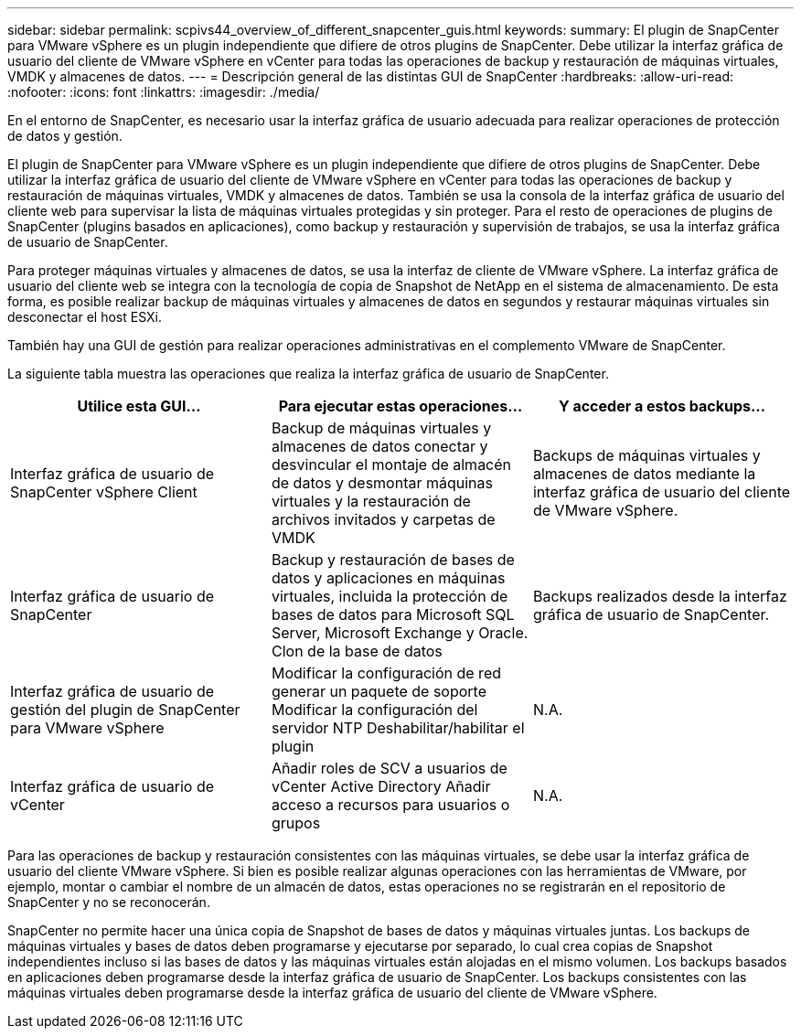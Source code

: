 ---
sidebar: sidebar 
permalink: scpivs44_overview_of_different_snapcenter_guis.html 
keywords:  
summary: El plugin de SnapCenter para VMware vSphere es un plugin independiente que difiere de otros plugins de SnapCenter. Debe utilizar la interfaz gráfica de usuario del cliente de VMware vSphere en vCenter para todas las operaciones de backup y restauración de máquinas virtuales, VMDK y almacenes de datos. 
---
= Descripción general de las distintas GUI de SnapCenter
:hardbreaks:
:allow-uri-read: 
:nofooter: 
:icons: font
:linkattrs: 
:imagesdir: ./media/


[role="lead"]
En el entorno de SnapCenter, es necesario usar la interfaz gráfica de usuario adecuada para realizar operaciones de protección de datos y gestión.

El plugin de SnapCenter para VMware vSphere es un plugin independiente que difiere de otros plugins de SnapCenter. Debe utilizar la interfaz gráfica de usuario del cliente de VMware vSphere en vCenter para todas las operaciones de backup y restauración de máquinas virtuales, VMDK y almacenes de datos. También se usa la consola de la interfaz gráfica de usuario del cliente web para supervisar la lista de máquinas virtuales protegidas y sin proteger. Para el resto de operaciones de plugins de SnapCenter (plugins basados en aplicaciones), como backup y restauración y supervisión de trabajos, se usa la interfaz gráfica de usuario de SnapCenter.

Para proteger máquinas virtuales y almacenes de datos, se usa la interfaz de cliente de VMware vSphere. La interfaz gráfica de usuario del cliente web se integra con la tecnología de copia de Snapshot de NetApp en el sistema de almacenamiento. De esta forma, es posible realizar backup de máquinas virtuales y almacenes de datos en segundos y restaurar máquinas virtuales sin desconectar el host ESXi.

También hay una GUI de gestión para realizar operaciones administrativas en el complemento VMware de SnapCenter.

La siguiente tabla muestra las operaciones que realiza la interfaz gráfica de usuario de SnapCenter.

|===
| Utilice esta GUI… | Para ejecutar estas operaciones... | Y acceder a estos backups... 


| Interfaz gráfica de usuario de SnapCenter vSphere Client | Backup de máquinas virtuales y almacenes de datos conectar y desvincular el montaje de almacén de datos y desmontar máquinas virtuales y la restauración de archivos invitados y carpetas de VMDK | Backups de máquinas virtuales y almacenes de datos mediante la interfaz gráfica de usuario del cliente de VMware vSphere. 


| Interfaz gráfica de usuario de SnapCenter | Backup y restauración de bases de datos y aplicaciones en máquinas virtuales, incluida la protección de bases de datos para Microsoft SQL Server, Microsoft Exchange y Oracle. Clon de la base de datos | Backups realizados desde la interfaz gráfica de usuario de SnapCenter. 


| Interfaz gráfica de usuario de gestión del plugin de SnapCenter para VMware vSphere | Modificar la configuración de red generar un paquete de soporte Modificar la configuración del servidor NTP Deshabilitar/habilitar el plugin | N.A. 


| Interfaz gráfica de usuario de vCenter | Añadir roles de SCV a usuarios de vCenter Active Directory Añadir acceso a recursos para usuarios o grupos | N.A. 
|===
Para las operaciones de backup y restauración consistentes con las máquinas virtuales, se debe usar la interfaz gráfica de usuario del cliente VMware vSphere. Si bien es posible realizar algunas operaciones con las herramientas de VMware, por ejemplo, montar o cambiar el nombre de un almacén de datos, estas operaciones no se registrarán en el repositorio de SnapCenter y no se reconocerán.

SnapCenter no permite hacer una única copia de Snapshot de bases de datos y máquinas virtuales juntas. Los backups de máquinas virtuales y bases de datos deben programarse y ejecutarse por separado, lo cual crea copias de Snapshot independientes incluso si las bases de datos y las máquinas virtuales están alojadas en el mismo volumen. Los backups basados en aplicaciones deben programarse desde la interfaz gráfica de usuario de SnapCenter. Los backups consistentes con las máquinas virtuales deben programarse desde la interfaz gráfica de usuario del cliente de VMware vSphere.
